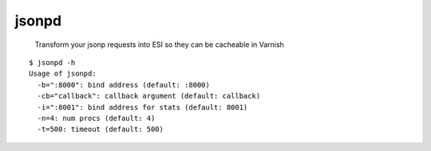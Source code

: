 jsonpd
======

.. image:: https://travis-ci.org/mattrobenolt/jsonpd.svg?branch=master
   :target: https://travis-ci.org/mattrobenolt/jsonpd

..

    | Transform your jsonp requests into ESI so they can be cacheable in Varnish

::

    $ jsonpd -h
    Usage of jsonpd:
      -b=":8000": bind address (default: :8000)
      -cb="callback": callback argument (default: callback)
      -i=":8001": bind address for stats (default: 8001)
      -n=4: num procs (default: 4)
      -t=500: timeout (default: 500)
